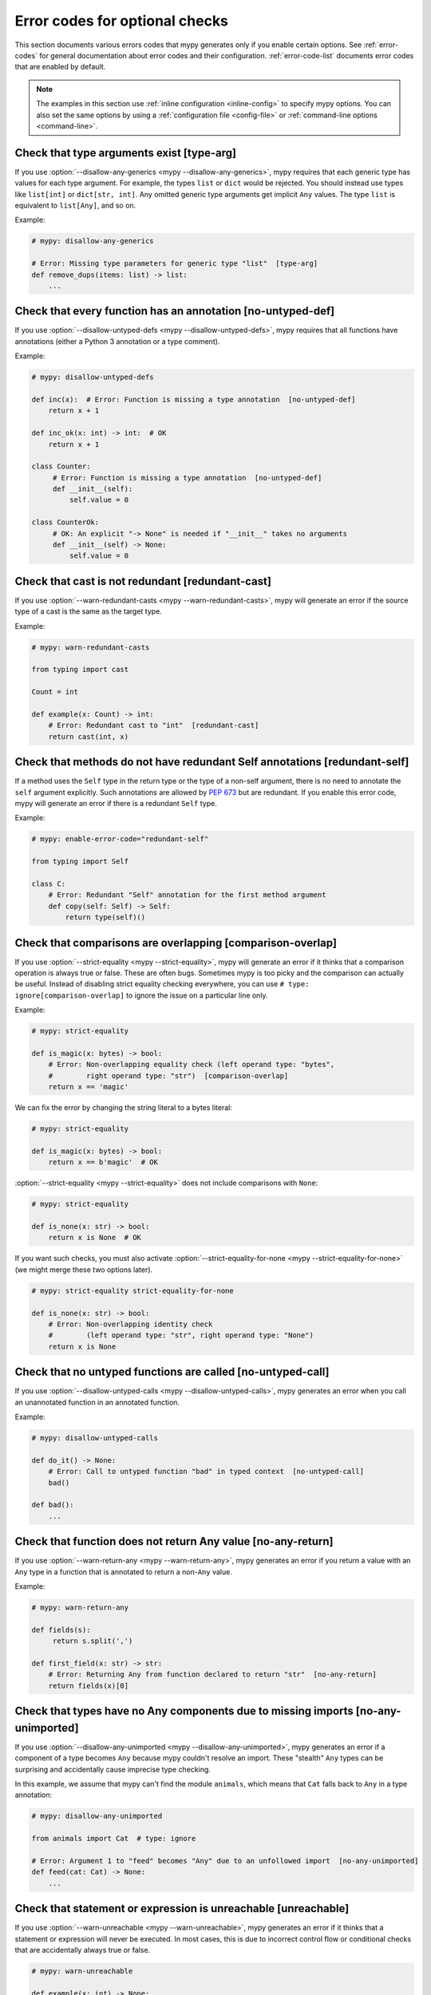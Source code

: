.. _error-codes-optional:

Error codes for optional checks
===============================

This section documents various errors codes that mypy generates only
if you enable certain options. See :ref:`error-codes` for general
documentation about error codes and their configuration.
:ref:`error-code-list` documents error codes that are enabled by default.

.. note::

   The examples in this section use :ref:`inline configuration
   <inline-config>` to specify mypy options. You can also set the same
   options by using a :ref:`configuration file <config-file>` or
   :ref:`command-line options <command-line>`.

.. _code-type-arg:

Check that type arguments exist [type-arg]
------------------------------------------

If you use :option:`--disallow-any-generics <mypy --disallow-any-generics>`, mypy requires that each generic
type has values for each type argument. For example, the types ``list`` or
``dict`` would be rejected. You should instead use types like ``list[int]`` or
``dict[str, int]``. Any omitted generic type arguments get implicit ``Any``
values. The type ``list`` is equivalent to ``list[Any]``, and so on.

Example:

.. code-block:: python

    # mypy: disallow-any-generics

    # Error: Missing type parameters for generic type "list"  [type-arg]
    def remove_dups(items: list) -> list:
        ...

.. _code-no-untyped-def:

Check that every function has an annotation [no-untyped-def]
------------------------------------------------------------

If you use :option:`--disallow-untyped-defs <mypy --disallow-untyped-defs>`, mypy requires that all functions
have annotations (either a Python 3 annotation or a type comment).

Example:

.. code-block:: python

    # mypy: disallow-untyped-defs

    def inc(x):  # Error: Function is missing a type annotation  [no-untyped-def]
        return x + 1

    def inc_ok(x: int) -> int:  # OK
        return x + 1

    class Counter:
         # Error: Function is missing a type annotation  [no-untyped-def]
         def __init__(self):
             self.value = 0

    class CounterOk:
         # OK: An explicit "-> None" is needed if "__init__" takes no arguments
         def __init__(self) -> None:
             self.value = 0

.. _code-redundant-cast:

Check that cast is not redundant [redundant-cast]
-------------------------------------------------

If you use :option:`--warn-redundant-casts <mypy --warn-redundant-casts>`, mypy will generate an error if the source
type of a cast is the same as the target type.

Example:

.. code-block:: python

    # mypy: warn-redundant-casts

    from typing import cast

    Count = int

    def example(x: Count) -> int:
        # Error: Redundant cast to "int"  [redundant-cast]
        return cast(int, x)

.. _code-redundant-self:

Check that methods do not have redundant Self annotations [redundant-self]
--------------------------------------------------------------------------

If a method uses the ``Self`` type in the return type or the type of a
non-self argument, there is no need to annotate the ``self`` argument
explicitly. Such annotations are allowed by :pep:`673` but are
redundant. If you enable this error code, mypy will generate an error if
there is a redundant ``Self`` type.

Example:

.. code-block:: python

   # mypy: enable-error-code="redundant-self"

   from typing import Self

   class C:
       # Error: Redundant "Self" annotation for the first method argument
       def copy(self: Self) -> Self:
           return type(self)()

.. _code-comparison-overlap:

Check that comparisons are overlapping [comparison-overlap]
-----------------------------------------------------------

If you use :option:`--strict-equality <mypy --strict-equality>`, mypy will generate an error if it
thinks that a comparison operation is always true or false. These are
often bugs. Sometimes mypy is too picky and the comparison can
actually be useful. Instead of disabling strict equality checking
everywhere, you can use ``# type: ignore[comparison-overlap]`` to
ignore the issue on a particular line only.

Example:

.. code-block:: python

    # mypy: strict-equality

    def is_magic(x: bytes) -> bool:
        # Error: Non-overlapping equality check (left operand type: "bytes",
        #        right operand type: "str")  [comparison-overlap]
        return x == 'magic'

We can fix the error by changing the string literal to a bytes
literal:

.. code-block:: python

    # mypy: strict-equality

    def is_magic(x: bytes) -> bool:
        return x == b'magic'  # OK

:option:`--strict-equality <mypy --strict-equality>` does not include comparisons with
``None``:

.. code-block:: python

    # mypy: strict-equality

    def is_none(x: str) -> bool:
        return x is None  # OK

If you want such checks, you must also activate
:option:`--strict-equality-for-none <mypy --strict-equality-for-none>` (we might merge
these two options later).

.. code-block:: python

    # mypy: strict-equality strict-equality-for-none

    def is_none(x: str) -> bool:
        # Error: Non-overlapping identity check
        #        (left operand type: "str", right operand type: "None")
        return x is None

.. _code-no-untyped-call:

Check that no untyped functions are called [no-untyped-call]
------------------------------------------------------------

If you use :option:`--disallow-untyped-calls <mypy --disallow-untyped-calls>`, mypy generates an error when you
call an unannotated function in an annotated function.

Example:

.. code-block:: python

    # mypy: disallow-untyped-calls

    def do_it() -> None:
        # Error: Call to untyped function "bad" in typed context  [no-untyped-call]
        bad()

    def bad():
        ...

.. _code-no-any-return:

Check that function does not return Any value [no-any-return]
-------------------------------------------------------------

If you use :option:`--warn-return-any <mypy --warn-return-any>`, mypy generates an error if you return a
value with an ``Any`` type in a function that is annotated to return a
non-``Any`` value.

Example:

.. code-block:: python

    # mypy: warn-return-any

    def fields(s):
         return s.split(',')

    def first_field(x: str) -> str:
        # Error: Returning Any from function declared to return "str"  [no-any-return]
        return fields(x)[0]

.. _code-no-any-unimported:

Check that types have no Any components due to missing imports [no-any-unimported]
----------------------------------------------------------------------------------

If you use :option:`--disallow-any-unimported <mypy --disallow-any-unimported>`, mypy generates an error if a component of
a type becomes ``Any`` because mypy couldn't resolve an import. These "stealth"
``Any`` types can be surprising and accidentally cause imprecise type checking.

In this example, we assume that mypy can't find the module ``animals``, which means
that ``Cat`` falls back to ``Any`` in a type annotation:

.. code-block:: python

    # mypy: disallow-any-unimported

    from animals import Cat  # type: ignore

    # Error: Argument 1 to "feed" becomes "Any" due to an unfollowed import  [no-any-unimported]
    def feed(cat: Cat) -> None:
        ...

.. _code-unreachable:

Check that statement or expression is unreachable [unreachable]
---------------------------------------------------------------

If you use :option:`--warn-unreachable <mypy --warn-unreachable>`, mypy generates an error if it
thinks that a statement or expression will never be executed. In most cases, this is due to
incorrect control flow or conditional checks that are accidentally always true or false.

.. code-block:: python

    # mypy: warn-unreachable

    def example(x: int) -> None:
        # Error: Right operand of "or" is never evaluated  [unreachable]
        assert isinstance(x, int) or x == 'unused'

        return
        # Error: Statement is unreachable  [unreachable]
        print('unreachable')

.. _code-deprecated:

Check that imported or used feature is deprecated [deprecated]
--------------------------------------------------------------

If you use :option:`--enable-error-code deprecated <mypy --enable-error-code>`,
mypy generates an error if your code imports a deprecated feature explicitly with a
``from mod import depr`` statement or uses a deprecated feature imported otherwise or defined
locally.  Features are considered deprecated when decorated with ``warnings.deprecated``, as
specified in `PEP 702 <https://peps.python.org/pep-0702>`_.
Use the :option:`--report-deprecated-as-note <mypy --report-deprecated-as-note>` option to
turn all such errors into notes.
Use :option:`--deprecated-calls-exclude <mypy --deprecated-calls-exclude>` to hide warnings
for specific functions, classes and packages.

.. note::

    The ``warnings`` module provides the ``@deprecated`` decorator since Python 3.13.
    To use it with older Python versions, import it from ``typing_extensions`` instead.

Examples:

.. code-block:: python

    # mypy: report-deprecated-as-error

    # Error: abc.abstractproperty is deprecated: Deprecated, use 'property' with 'abstractmethod' instead
    from abc import abstractproperty

    from typing_extensions import deprecated

    @deprecated("use new_function")
    def old_function() -> None:
        print("I am old")

    # Error: __main__.old_function is deprecated: use new_function
    old_function()
    old_function()  # type: ignore[deprecated]


.. _code-redundant-expr:

Check that expression is redundant [redundant-expr]
---------------------------------------------------

If you use :option:`--enable-error-code redundant-expr <mypy --enable-error-code>`,
mypy generates an error if it thinks that an expression is redundant.

.. code-block:: python

    # mypy: enable-error-code="redundant-expr"

    def example(x: int) -> None:
        # Error: Left operand of "and" is always true  [redundant-expr]
        if isinstance(x, int) and x > 0:
            pass

        # Error: If condition is always true  [redundant-expr]
        1 if isinstance(x, int) else 0

        # Error: If condition in comprehension is always true  [redundant-expr]
        [i for i in range(x) if isinstance(i, int)]


.. _code-possibly-undefined:

Warn about variables that are defined only in some execution paths [possibly-undefined]
---------------------------------------------------------------------------------------

If you use :option:`--enable-error-code possibly-undefined <mypy --enable-error-code>`,
mypy generates an error if it cannot verify that a variable will be defined in
all execution paths. This includes situations when a variable definition
appears in a loop, in a conditional branch, in an except handler, etc. For
example:

.. code-block:: python

    # mypy: enable-error-code="possibly-undefined"

    from collections.abc import Iterable

    def test(values: Iterable[int], flag: bool) -> None:
        if flag:
            a = 1
        z = a + 1  # Error: Name "a" may be undefined [possibly-undefined]

        for v in values:
            b = v
        z = b + 1  # Error: Name "b" may be undefined [possibly-undefined]

.. _code-truthy-bool:

Check that expression is not implicitly true in boolean context [truthy-bool]
-----------------------------------------------------------------------------

Warn when the type of an expression in a boolean context does not
implement ``__bool__`` or ``__len__``. Unless one of these is
implemented by a subtype, the expression will always be considered
true, and there may be a bug in the condition.

As an exception, the ``object`` type is allowed in a boolean context.
Using an iterable value in a boolean context has a separate error code
(see below).

.. code-block:: python

    # mypy: enable-error-code="truthy-bool"

    class Foo:
        pass
    foo = Foo()
    # Error: "foo" has type "Foo" which does not implement __bool__ or __len__ so it could always be true in boolean context
    if foo:
         ...

.. _code-truthy-iterable:

Check that iterable is not implicitly true in boolean context [truthy-iterable]
-------------------------------------------------------------------------------

Generate an error if a value of type ``Iterable`` is used as a boolean
condition, since ``Iterable`` does not implement ``__len__`` or ``__bool__``.

Example:

.. code-block:: python

    from collections.abc import Iterable

    def transform(items: Iterable[int]) -> list[int]:
        # Error: "items" has type "Iterable[int]" which can always be true in boolean context. Consider using "Collection[int]" instead.  [truthy-iterable]
        if not items:
            return [42]
        return [x + 1 for x in items]

If ``transform`` is called with a ``Generator`` argument, such as
``int(x) for x in []``, this function would not return ``[42]`` unlike
what might be intended. Of course, it's possible that ``transform`` is
only called with ``list`` or other container objects, and the ``if not
items`` check is actually valid. If that is the case, it is
recommended to annotate ``items`` as ``Collection[int]`` instead of
``Iterable[int]``.

.. _code-ignore-without-code:

Check that ``# type: ignore`` include an error code [ignore-without-code]
-------------------------------------------------------------------------

Warn when a ``# type: ignore`` comment does not specify any error codes.
This clarifies the intent of the ignore and ensures that only the
expected errors are silenced.

Example:

.. code-block:: python

    # mypy: enable-error-code="ignore-without-code"

    class Foo:
        def __init__(self, name: str) -> None:
            self.name = name

    f = Foo('foo')

    # This line has a typo that mypy can't help with as both:
    # - the expected error 'assignment', and
    # - the unexpected error 'attr-defined'
    # are silenced.
    # Error: "type: ignore" comment without error code (consider "type: ignore[attr-defined]" instead)
    f.nme = 42  # type: ignore

    # This line warns correctly about the typo in the attribute name
    # Error: "Foo" has no attribute "nme"; maybe "name"?
    f.nme = 42  # type: ignore[assignment]

.. _code-unused-awaitable:

Check that awaitable return value is used [unused-awaitable]
------------------------------------------------------------

If you use :option:`--enable-error-code unused-awaitable <mypy --enable-error-code>`,
mypy generates an error if you don't use a returned value that defines ``__await__``.

Example:

.. code-block:: python

    # mypy: enable-error-code="unused-awaitable"

    import asyncio

    async def f() -> int: ...

    async def g() -> None:
        # Error: Value of type "Task[int]" must be used
        #        Are you missing an await?
        asyncio.create_task(f())

You can assign the value to a temporary, otherwise unused variable to
silence the error:

.. code-block:: python

    async def g() -> None:
        _ = asyncio.create_task(f())  # No error

.. _code-unused-ignore:

Check that ``# type: ignore`` comment is used [unused-ignore]
-------------------------------------------------------------

If you use :option:`--enable-error-code unused-ignore <mypy --enable-error-code>`,
or :option:`--warn-unused-ignores <mypy --warn-unused-ignores>`
mypy generates an error if you don't use a ``# type: ignore`` comment, i.e. if
there is a comment, but there would be no error generated by mypy on this line
anyway.

Example:

.. code-block:: python

    # Use "mypy --warn-unused-ignores ..."

    def add(a: int, b: int) -> int:
        # Error: unused "type: ignore" comment
        return a + b  # type: ignore

Note that due to a specific nature of this comment, the only way to selectively
silence it, is to include the error code explicitly. Also note that this error is
not shown if the ``# type: ignore`` is not used due to code being statically
unreachable (e.g. due to platform or version checks).

Example:

.. code-block:: python

    # Use "mypy --warn-unused-ignores ..."

    import sys

    try:
        # The "[unused-ignore]" is needed to get a clean mypy run
        # on both Python 3.8, and 3.9 where this module was added
        import graphlib  # type: ignore[import,unused-ignore]
    except ImportError:
        pass

    if sys.version_info >= (3, 9):
        # The following will not generate an error on either
        # Python 3.8, or Python 3.9
        42 + "testing..."  # type: ignore

If a narrower code (a subcode) is ignored by specifying a wider code, this counts
as an instance of unused-ignore. (The wider code is, conceptually, partially unused.)
For more information about subcodes, see :ref:`subcodes-of-error-codes`.

.. _code-explicit-override:

Check that ``@override`` is used when overriding a base class method [explicit-override]
----------------------------------------------------------------------------------------

If you use :option:`--enable-error-code explicit-override <mypy --enable-error-code>`
mypy generates an error if you override a base class method without using the
``@override`` decorator. An error will not be emitted for overrides of ``__init__``
or ``__new__``. See `PEP 698 <https://peps.python.org/pep-0698/#strict-enforcement-per-project>`_.

.. note::

    Starting with Python 3.12, the ``@override`` decorator can be imported from ``typing``.
    To use it with older Python versions, import it from ``typing_extensions`` instead.

Example:

.. code-block:: python

    # mypy: enable-error-code="explicit-override"

    from typing import override

    class Parent:
        def f(self, x: int) -> None:
            pass

        def g(self, y: int) -> None:
            pass


    class Child(Parent):
        def f(self, x: int) -> None:  # Error: Missing @override decorator
            pass

        @override
        def g(self, y: int) -> None:
            pass

.. _code-mutable-override:

Check that overrides of mutable attributes are safe [mutable-override]
----------------------------------------------------------------------

`mutable-override` will enable the check for unsafe overrides of mutable attributes.
For historical reasons, and because this is a relatively common pattern in Python,
this check is not enabled by default. The example below is unsafe, and will be
flagged when this error code is enabled:

.. code-block:: python

    from typing import Any

    class C:
        x: float
        y: float
        z: float

    class D(C):
        x: int  # Error: Covariant override of a mutable attribute
                # (base class "C" defined the type as "float",
                # expression has type "int")  [mutable-override]
        y: float  # OK
        z: Any  # OK

    def f(c: C) -> None:
        c.x = 1.1
    d = D()
    f(d)
    d.x >> 1  # This will crash at runtime, because d.x is now float, not an int

.. _code-unimported-reveal:

Check that ``reveal_type`` is imported from typing or typing_extensions [unimported-reveal]
-------------------------------------------------------------------------------------------

Mypy used to have ``reveal_type`` as a special builtin
that only existed during type-checking.
In runtime it fails with expected ``NameError``,
which can cause real problem in production, hidden from mypy.

But, in Python3.11 :py:func:`typing.reveal_type` was added.
``typing_extensions`` ported this helper to all supported Python versions.

Now users can actually import ``reveal_type`` to make the runtime code safe.

.. note::

    Starting with Python 3.11, the ``reveal_type`` function can be imported from ``typing``.
    To use it with older Python versions, import it from ``typing_extensions`` instead.

.. code-block:: python

    # mypy: enable-error-code="unimported-reveal"

    x = 1
    reveal_type(x)  # Note: Revealed type is "builtins.int" \
                    # Error: Name "reveal_type" is not defined

Correct usage:

.. code-block:: python

    # mypy: enable-error-code="unimported-reveal"
    from typing import reveal_type   # or `typing_extensions`

    x = 1
    # This won't raise an error:
    reveal_type(x)  # Note: Revealed type is "builtins.int"

When this code is enabled, using ``reveal_locals`` is always an error,
because there's no way one can import it.


.. _code-explicit-any:

Check that explicit Any type annotations are not allowed [explicit-any]
-----------------------------------------------------------------------

If you use :option:`--disallow-any-explicit <mypy --disallow-any-explicit>`, mypy generates an error
if you use an explicit ``Any`` type annotation.

Example:

.. code-block:: python

    # mypy: disallow-any-explicit
    from typing import Any
    x: Any = 1  # Error: Explicit "Any" type annotation  [explicit-any]


.. _code-exhaustive-match:

Check that match statements match exhaustively [exhaustive-match]
-----------------------------------------------------------------------

If enabled with :option:`--enable-error-code exhaustive-match <mypy --enable-error-code>`,
mypy generates an error if a match statement does not match all possible cases/types.


Example:

.. code-block:: python

        import enum


        class Color(enum.Enum):
            RED = 1
            BLUE = 2

        val: Color = Color.RED

        # OK without --enable-error-code exhaustive-match
        match val:
            case Color.RED:
                print("red")

        # With --enable-error-code exhaustive-match
        # Error: Match statement has unhandled case for values of type "Literal[Color.BLUE]"
        match val:
            case Color.RED:
                print("red")

        # OK with or without --enable-error-code exhaustive-match, since all cases are handled
        match val:
            case Color.RED:
                print("red")
            case _:
                print("other")

.. _code-untyped-decorator:

Error if an untyped decorator makes a typed function effectively untyped [untyped-decorator]
--------------------------------------------------------------------------------------------

If enabled with :option:`--disallow-untyped-decorators <mypy --disallow-untyped-decorators>`
mypy generates an error if a typed function is wrapped by an untyped decorator
(as this would effectively remove the benefits of typing the function).

Example:

.. code-block:: python

        def printing_decorator(func):
            def wrapper(*args, **kwds):
                print("Calling", func)
                return func(*args, **kwds)
            return wrapper
        # A decorated function.
        @printing_decorator  # E: Untyped decorator makes function "add_forty_two" untyped  [untyped-decorator]
        def add_forty_two(value: int) -> int:
            return value + 42
